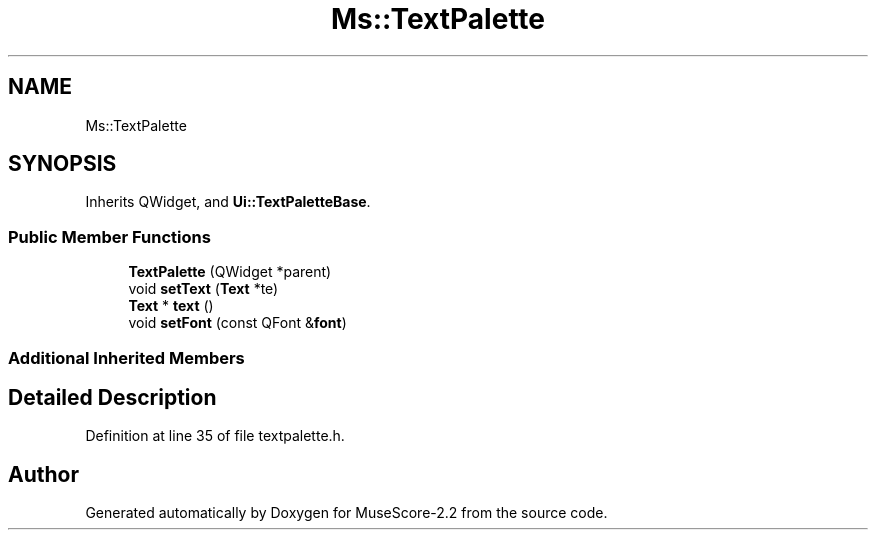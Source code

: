 .TH "Ms::TextPalette" 3 "Mon Jun 5 2017" "MuseScore-2.2" \" -*- nroff -*-
.ad l
.nh
.SH NAME
Ms::TextPalette
.SH SYNOPSIS
.br
.PP
.PP
Inherits QWidget, and \fBUi::TextPaletteBase\fP\&.
.SS "Public Member Functions"

.in +1c
.ti -1c
.RI "\fBTextPalette\fP (QWidget *parent)"
.br
.ti -1c
.RI "void \fBsetText\fP (\fBText\fP *te)"
.br
.ti -1c
.RI "\fBText\fP * \fBtext\fP ()"
.br
.ti -1c
.RI "void \fBsetFont\fP (const QFont &\fBfont\fP)"
.br
.in -1c
.SS "Additional Inherited Members"
.SH "Detailed Description"
.PP 
Definition at line 35 of file textpalette\&.h\&.

.SH "Author"
.PP 
Generated automatically by Doxygen for MuseScore-2\&.2 from the source code\&.
